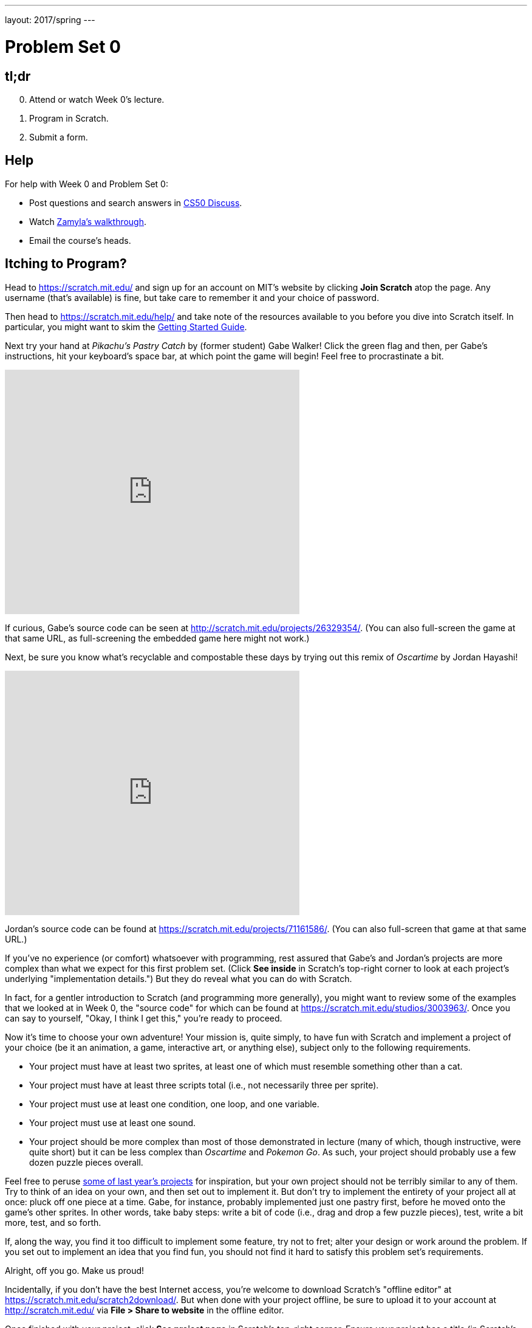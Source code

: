 ---
layout: 2017/spring
---

= Problem Set 0

== tl;dr

[start=0]
. Attend or watch Week 0's lecture.
. Program in Scratch.
. Submit a form.

== Help

For help with Week 0 and Problem Set 0:

* Post questions and search answers in http://cs50.net/discuss[CS50 Discuss].
* Watch https://youtu.be/697pD31GCZg[Zamyla's walkthrough].
* Email the course's heads.

== Itching to Program?

Head to https://scratch.mit.edu/ and sign up for an account on MIT's website by clicking **Join Scratch** atop the page. Any username (that's available) is fine, but take care to remember it and your choice of password.

Then head to https://scratch.mit.edu/help/ and take note of the resources available to you before you dive into Scratch itself. In particular, you might want to skim the link:pass:[https://cdn.scratch.mit.edu/scratchr2/static/__95f8025b5d5663c8eca07b96a66ef8d6__/pdfs/help/Getting-Started-Guide-Scratch2.pdf][Getting Started Guide].

Next try your hand at _Pikachu's Pastry Catch_ by (former student) Gabe Walker! Click the green flag and then, per Gabe's instructions, hit your keyboard's space bar, at which point the game will begin! Feel free to procrastinate a bit.

++++
<iframe allowtransparency="true" width="485" height="402" src="https://scratch.mit.edu/projects/embed/26329354/?autostart=false" frameborder="0" allowfullscreen="true"></iframe>
++++

If curious, Gabe's source code can be seen at http://scratch.mit.edu/projects/26329354/. (You can also full-screen the game at that same URL, as full-screening the embedded game here might not work.)

Next, be sure you know what's recyclable and compostable these days by trying out this remix of _Oscartime_ by Jordan Hayashi!

++++
<iframe allowtransparency="true" width="485" height="402" src="https://scratch.mit.edu/projects/embed/71161586/?autostart=false" frameborder="0" allowfullscreen="true"></iframe>
++++

Jordan's source code can be found at https://scratch.mit.edu/projects/71161586/. (You can also full-screen that game at that same URL.)

If you've no experience (or comfort) whatsoever with programming, rest assured that Gabe's and Jordan's projects are more complex than what we expect for this first problem set. (Click *See inside* in Scratch's top-right corner to look at each project's underlying "implementation details.") But they do reveal what you can do with Scratch.

In fact, for a gentler introduction to Scratch (and programming more generally), you might want to review some of the examples that we looked at in Week 0, the "source code" for which can be found at https://scratch.mit.edu/studios/3003963/. Once you can say to yourself, "Okay, I think I get this," you're ready to proceed.

Now it's time to choose your own adventure! Your mission is, quite simply, to have fun with Scratch and implement a project of your choice (be it an animation, a game, interactive art, or anything else), subject only to the following requirements.

* Your project must have at least two sprites, at least one of which must resemble something other than a cat.
* Your project must have at least three scripts total (i.e., not necessarily three per sprite).
* Your project must use at least one condition, one loop, and one variable.
* Your project must use at least one sound.
* Your project should be more complex than most of those demonstrated in lecture (many of which, though instructive, were quite short) but it can be less complex than _Oscartime_ and _Pokemon Go_. As such, your project should probably use a few dozen puzzle pieces overall.

Feel free to peruse https://scratch.mit.edu/studios/1493562/[some of last year's projects] for inspiration, but your own project should not be terribly similar to any of them. Try to think of an idea on your own, and then set out to implement it. But don't try to implement the entirety of your project all at once: pluck off one piece at a time. Gabe, for instance, probably implemented just one pastry first, before he moved onto the game's other sprites.  In other words, take baby steps: write a bit of code (i.e., drag and drop a few puzzle pieces), test, write a bit more, test, and so forth.

If, along the way, you find it too difficult to implement some feature, try not to fret; alter your design or work around the problem. If you set out to implement an idea that you find fun, you should not find it hard to satisfy this problem set's requirements.

Alright, off you go. Make us proud!

Incidentally, if you don't have the best Internet access, you're welcome to download Scratch's "offline editor" at https://scratch.mit.edu/scratch2download/. But when done with your project offline, be sure to upload it to your account at http://scratch.mit.edu/ via *File > Share to website* in the offline editor.

Once finished with your project, click *See project page* in Scratch's top-right corner. Ensure your project has a title (in Scratch's top-left corner), some instructions (in Scratch's top-right corner), and some notes and/or credits (in Scratch's bottom-right corner). Then click *Share* in Scratch's top-right corner so that others can see your project. Finally, take note of the URL in your browser's address bar. That's your project's URL on MIT's website, and you'll need to know it later.

Oh, and if you'd like to exhibit your project in Fall 2016/Spring 2017's studio, head to https://scratch.mit.edu/studios/3009443/, then click *Add projects*, and paste in your own project's URL.

== How to Submit

Submit https://newforms.cs50.net/2017/spring/psets/0. 

CS50 collects some start-of-semester data for planning purposes via Problem Set 0's form, so expect the form to take 15 minutes or so. Subsequent problem sets' forms will be shorter.

This was Problem Set 0.
